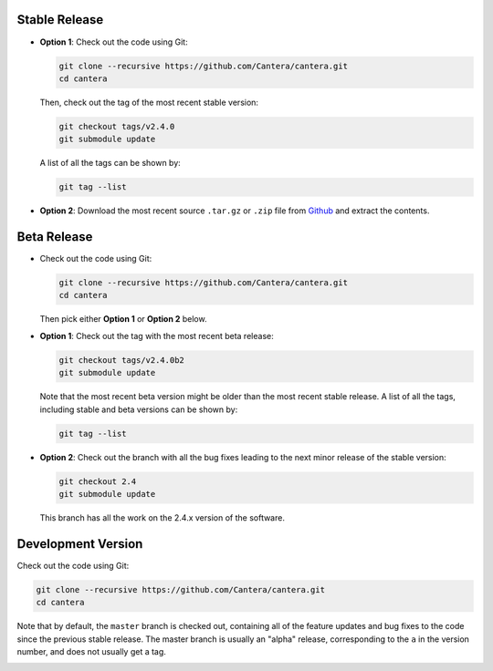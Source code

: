 .. title: Downloading the Cantera source code

.. _sec-source-code:

.. jumbotron::

   .. raw:: html

      <h1 class="display-3">Downloading the Cantera source code</h1>


Stable Release
--------------

* **Option 1**: Check out the code using Git:

  .. code:: bash

      git clone --recursive https://github.com/Cantera/cantera.git
      cd cantera

  Then, check out the tag of the most recent stable version:

  .. code:: bash

      git checkout tags/v2.4.0
      git submodule update

  A list of all the tags can be shown by:

  .. code:: bash

     git tag --list

* **Option 2**: Download the most recent source ``.tar.gz`` or ``.zip`` file
  from `Github <https://github.com/Cantera/cantera/releases>`__ and extract the
  contents.

Beta Release
------------

* Check out the code using Git:

  .. code:: bash

     git clone --recursive https://github.com/Cantera/cantera.git
     cd cantera

  Then pick either **Option 1** or **Option 2** below.

* **Option 1**: Check out the tag with the most recent beta release:

  .. code:: bash

     git checkout tags/v2.4.0b2
     git submodule update

  Note that the most recent beta version might be older than the most recent
  stable release. A list of all the tags, including stable and beta versions can
  be shown by:

  .. code:: bash

     git tag --list

* **Option 2**: Check out the branch with all the bug fixes leading to the
  next minor release of the stable version:

  .. code:: bash

     git checkout 2.4
     git submodule update

  This branch has all the work on the 2.4.x version of the software.

Development Version
-------------------

Check out the code using Git:

.. code:: bash

   git clone --recursive https://github.com/Cantera/cantera.git
   cd cantera

Note that by default, the ``master`` branch is checked out, containing all of
the feature updates and bug fixes to the code since the previous stable release.
The master branch is usually an "alpha" release, corresponding to the ``a`` in
the version number, and does not usually get a tag.

.. container:: container

   .. container:: row

      .. container:: col-6 text-left

         .. container:: btn btn-primary
            :tagname: a
            :attributes: href=installation-reqs.html

            Previous: Compilation Requirements


      .. container:: col-6 text-right

         .. container:: btn btn-primary
            :tagname: a
            :attributes: href=configure-build.html

            Next: Configure & Build

